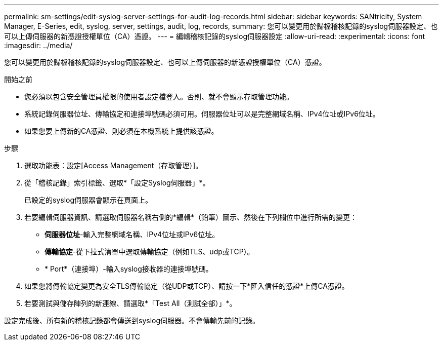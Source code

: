 ---
permalink: sm-settings/edit-syslog-server-settings-for-audit-log-records.html 
sidebar: sidebar 
keywords: SANtricity, System Manager, E-Series, edit, syslog, server, settings, audit, log, records, 
summary: 您可以變更用於歸檔稽核記錄的syslog伺服器設定、也可以上傳伺服器的新憑證授權單位（CA）憑證。 
---
= 編輯稽核記錄的syslog伺服器設定
:allow-uri-read: 
:experimental: 
:icons: font
:imagesdir: ../media/


[role="lead"]
您可以變更用於歸檔稽核記錄的syslog伺服器設定、也可以上傳伺服器的新憑證授權單位（CA）憑證。

.開始之前
* 您必須以包含安全管理員權限的使用者設定檔登入。否則、就不會顯示存取管理功能。
* 系統記錄伺服器位址、傳輸協定和連接埠號碼必須可用。伺服器位址可以是完整網域名稱、IPv4位址或IPv6位址。
* 如果您要上傳新的CA憑證、則必須在本機系統上提供該憑證。


.步驟
. 選取功能表：設定[Access Management（存取管理）]。
. 從「稽核記錄」索引標籤、選取*「設定Syslog伺服器」*。
+
已設定的syslog伺服器會顯示在頁面上。

. 若要編輯伺服器資訊、請選取伺服器名稱右側的*編輯*（鉛筆）圖示、然後在下列欄位中進行所需的變更：
+
** *伺服器位址*-輸入完整網域名稱、IPv4位址或IPv6位址。
** *傳輸協定*-從下拉式清單中選取傳輸協定（例如TLS、udp或TCP）。
** * Port*（連接埠）-輸入syslog接收器的連接埠號碼。


. 如果您將傳輸協定變更為安全TLS傳輸協定（從UDP或TCP）、請按一下*匯入信任的憑證*上傳CA憑證。
. 若要測試與儲存陣列的新連線、請選取*「Test All（測試全部）」*。


設定完成後、所有新的稽核記錄都會傳送到syslog伺服器。不會傳輸先前的記錄。
